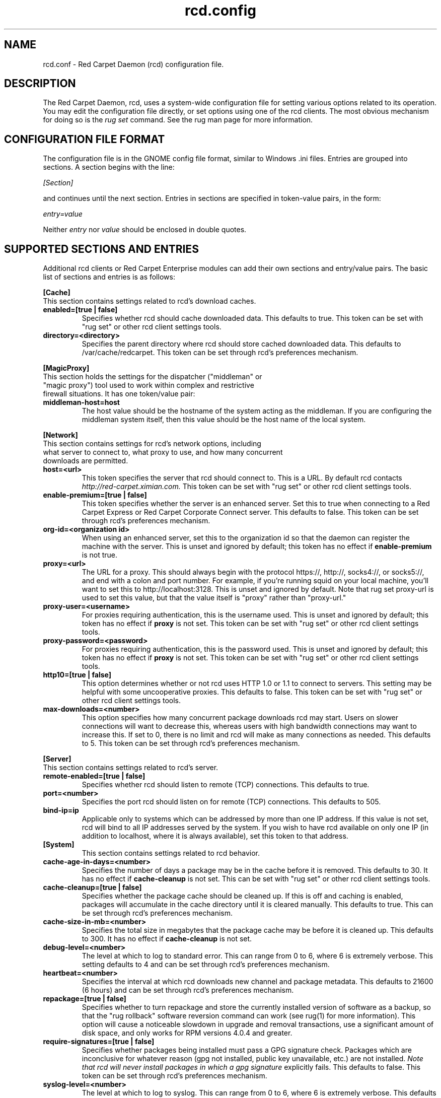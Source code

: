 .\" To report problems with this software, visit http://bugzilla.ximian.com
.TH "rcd.config" "5" "1.0" "Ximian, Inc. 2002" "RCD Configuration File"
.SH "NAME"
rcd.conf \- Red Carpet Daemon (rcd) configuration file.
.SH "DESCRIPTION"
The Red Carpet Daemon, rcd, uses a system\-wide configuration file for setting various options related to its operation. You may edit the configuration file directly, or set options using one of the rcd clients. The most obvious mechanism for doing so is the \fIrug set\fR command. See the rug man page for more information.
.SH "CONFIGURATION FILE FORMAT"
.LP 
The configuration file is in the GNOME config file format, similar to Windows .ini files.  Entries are grouped into sections.  A section begins with the line:
.LP 
.I [Section]
.LP 
and continues until the next section.  Entries in sections are specified in token\-value pairs, in the form:
.LP 
.I entry=value
.LP 
Neither
.I entry
nor
.I value
should be enclosed in double quotes.
.SH "SUPPORTED SECTIONS AND ENTRIES"
.LP 
Additional rcd clients or Red Carpet Enterprise modules can add their own sections and entry/value pairs. The basic list of sections and entries is as follows:
.LP 
\fB[Cache]\fR
.TP 
This section contains settings related to rcd's download caches.

.TP 
\fBenabled=[true | false]\fR
Specifies whether rcd should cache downloaded data.  This defaults to true.  This token can be set with "rug set" or other rcd client settings tools.

.TP 
\fBdirectory=<directory>\fR
Specifies the parent directory where rcd should store cached downloaded data.  This defaults to /var/cache/redcarpet.  This token can be set through rcd's preferences mechanism.

.LP 
\fB[MagicProxy]\fR
.TP 
This section holds the settings for the dispatcher ("middleman" or "magic proxy") tool used to work within complex and restrictive firewall situations. It has one token/value pair:

.TP 
\fBmiddleman\-host=host\fR
The host value should be the hostname of the system acting as the middleman. If you are configuring the middleman system itself, then this value should be the host name of the local system.

.LP 
\fB[Network]\fR

.TP 
This section contains settings for rcd's network options, including what server to connect to, what proxy to use, and how many concurrent downloads are permitted.

.TP 
\fBhost=<url>\fR
This token specifies the server that rcd should connect to.  This is a URL.  By default rcd contacts \fIhttp://red\-carpet.ximian.com.\fR This token can be set with "rug set" or other rcd client settings tools.

.TP 
\fBenable\-premium=[true | false]\fR
This token specifies whether the server is an enhanced server.  Set this to true when connecting to a Red Carpet Express or Red Carpet Corporate Connect server.  This defaults to false.  This token can be set through rcd's preferences mechanism.

.TP 
\fBorg\-id=<organization id>\fR
When using an enhanced server, set this to the organization id so that the daemon can register the machine with the server.  This is unset and ignored by default; this token has no effect if \fBenable\-premium\fR is not true.

.TP 
\fBproxy=<url>\fR
The URL for a proxy.  This should always begin with the protocol https://, http://, socks4://, or socks5://, and end with a colon and port number. For example, if you're running squid on your local machine, you'll want to set this to http://localhost:3128.  This is unset and ignored by default. Note that rug set proxy\-url is used to set this value, but that the value itself is "proxy" rather than "proxy\-url."

.TP 
\fBproxy\-user=<username>\fR
For proxies requiring authentication, this is the username used. This is unset and ignored by default; this token has no effect if \fBproxy\fR is not set.  This token can be set with "rug set" or other rcd client settings tools.

.TP 
\fBproxy\-password=<password>\fR
For proxies requiring authentication, this is the password used. This is unset and ignored by default; this token has no effect if \fBproxy\fR is not set.  This token can be set with "rug set" or other rcd client settings tools.
.TP 

.TP 
\fBhttp10=[true | false]\fR
This option determines whether or not rcd uses HTTP 1.0 or 1.1 to connect to servers.  This setting may be helpful with some uncooperative proxies.  This defaults to false.  This token can be set with "rug set" or other rcd client settings tools.

.TP 
\fBmax\-downloads=<number>\fR
This option specifies how many concurrent package downloads rcd may start.  Users on slower connections will want to decrease this, whereas users with high bandwidth connections may want to increase this.  If set to 0, there is no limit and rcd will make as many connections as needed.  This defaults to 5.  This token can be set through rcd's preferences mechanism.

.LP 
\fB[Server]\fR
.TP 
This section contains settings related to rcd's server.
.br 
.TP 
\fBremote\-enabled=[true | false]\fR
Specifies whether rcd should listen to remote (TCP) connections.  This defaults to true.

.TP 
\fBport=<number>\fR
Specifies the port rcd should listen on for remote (TCP) connections. This defaults to 505.

.TP 
\fBbind\-ip=ip\fR
Applicable only to systems which can be addressed by more than one IP address. If this value is not set, rcd will bind to all IP addresses served by the system. If you wish to have rcd available on only one IP (in addition to localhost, where it is always available), set this token to that address. 

.TP 
\fB[System]
This section contains settings related to rcd behavior.

.TP 
\fBcache\-age\-in\-days=<number>\fR
Specifies the number of days a package may be in the cache before it is removed.  This defaults to 30.  It has no effect if \fBcache\-cleanup\fR is not set.  This can be set with "rug set" or other rcd client settings tools.


.TP 
\fBcache\-cleanup=[true | false]\fR
Specifies whether the package cache should be cleaned up.  If this is off and caching is enabled, packages will accumulate in the cache directory until it is cleared manually.  This defaults to true.  This can be set through rcd's preferences mechanism. 

.TP 
\fBcache\-size\-in\-mb=<number>\fR
Specifies the total size in megabytes that the package cache may be before it is cleaned up.  This defaults to 300.  It has no effect if \fBcache\-cleanup\fR is not set.  

.TP 
\fBdebug\-level=<number>\fR
The level at which to log to standard error.  This can range from 0 to 6, where 6 is extremely verbose.  This setting defaults to 4 and can be set through rcd's preferences mechanism.

.TP 
\fBheartbeat=<number>\fR
Specifies the interval at which rcd downloads new channel and package metadata.  This defaults to 21600 (6 hours) and can be set through rcd's preferences mechanism.


.TP 
\fBrepackage=[true | false]\fR
Specifies whether to turn repackage and store the currently installed version of software as a backup, so that the "rug rollback" software reversion command can work (see rug(1) for more information). This option will cause a noticeable slowdown in upgrade and removal transactions, use a significant amount of disk space, and only works for RPM versions 4.0.4 and greater.

.TP 
\fBrequire\-signatures=[true | false]\fR
Specifies whether packages being installed must pass a GPG signature
check.  Packages which are inconclusive for whatever reason (gpg not
installed, public key unavailable, etc.) are not installed.
.I Note that rcd will never install packages in which a gpg signature
explicitly fails.
This defaults to false.  This token can be set through rcd's preferences
mechanism.

.TP 
\fBsyslog\-level=<number>
The level at which to log to syslog.  This can range from 0 to 6,
where 6 is extremely verbose.  This defaults to 4.  This can be set
through rcd's preferences mechanism.


.SH "AUTHORS"
.LP 
Copyright Ximian, Inc. 2002\-2003
http://www.ximian.com

.SH "SEE ALSO"
.LP 
rcd(8), rug(1), rcman(1), rcreports(1), rce\-dump, rce\-restore, rcmirror(1)

.LP 
The graphical Red Carpet client, red\-carpet, has a manual accessible through the GNOME help system; select items from the Help menu within the application to read it.  Visit http://ximian.com for more information about rcd and the full family of Ximian Red Carpet products and servies, as well as Evolution and other software from Ximian.
To report problems with this software or its documentation, visit http://bugzilla.ximian.com

